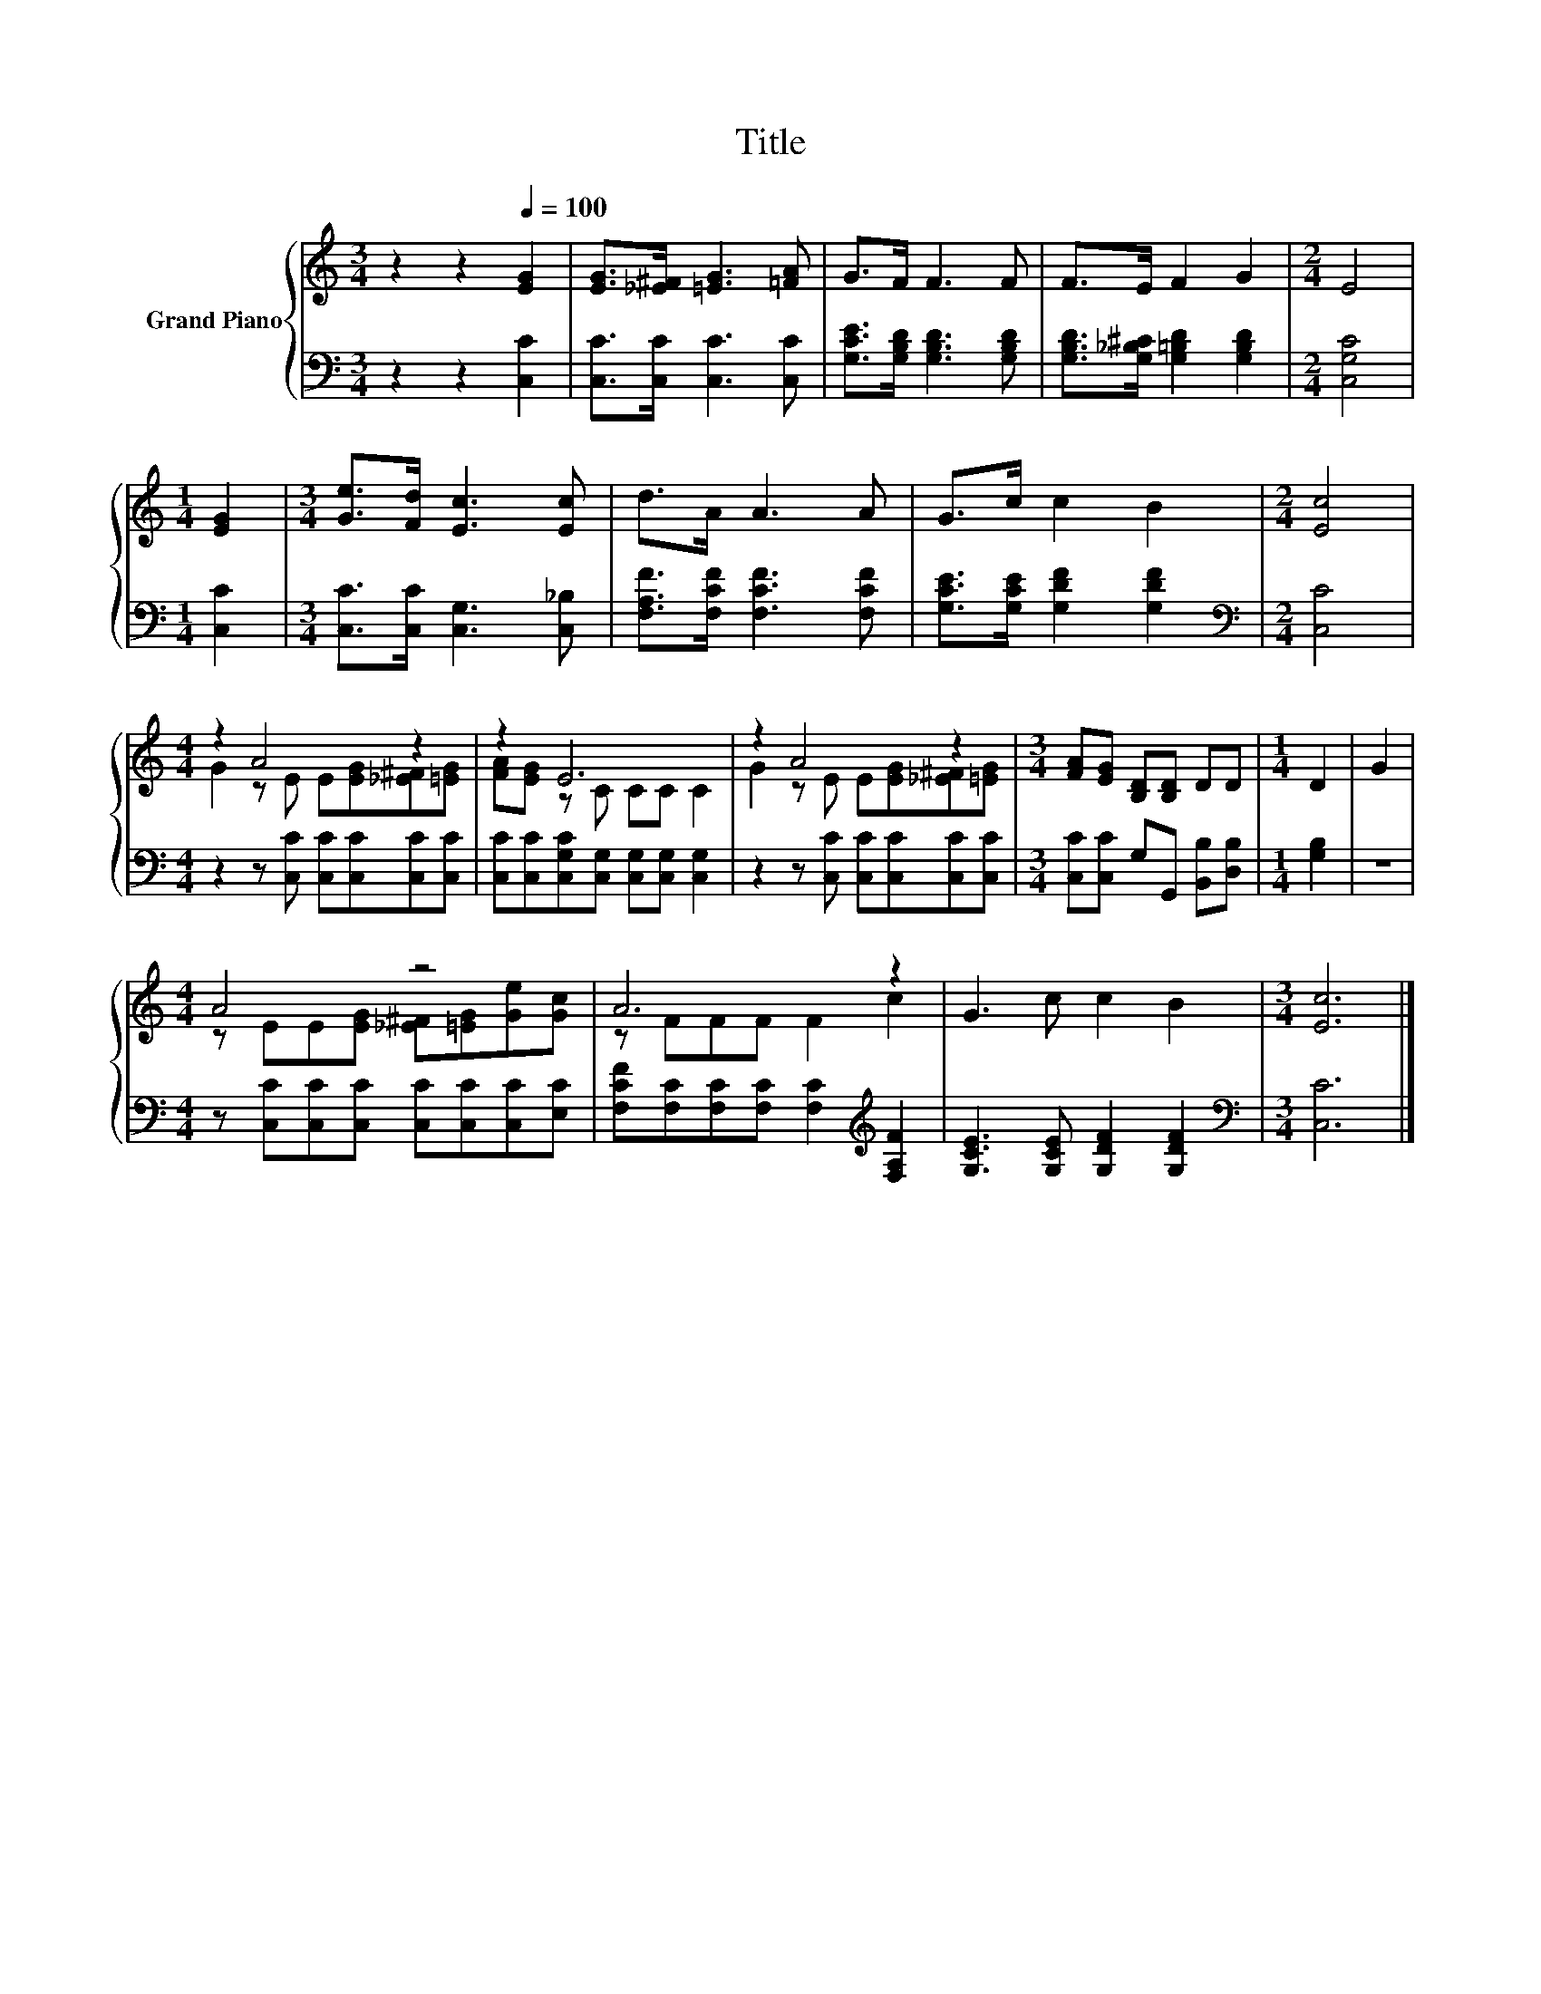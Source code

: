 X:1
T:Title
%%score { ( 1 3 ) | 2 }
L:1/8
M:3/4
K:C
V:1 treble nm="Grand Piano"
V:3 treble 
V:2 bass 
V:1
 z2 z2[Q:1/4=100] [EG]2 | [EG]>[_E^F] [=EG]3 [=FA] | G>F F3 F | F>E F2 G2 |[M:2/4] E4 | %5
[M:1/4] [EG]2 |[M:3/4] [Ge]>[Fd] [Ec]3 [Ec] | d>A A3 A | G>c c2 B2 |[M:2/4] [Ec]4 | %10
[M:4/4] z2 A4 z2 | z2 E6 | z2 A4 z2 |[M:3/4] [FA][EG] [B,D][B,D] DD |[M:1/4] D2 | G2 | %16
[M:4/4] A4 z4 | A6 z2 | G3 c c2 B2 |[M:3/4] [Ec]6 |] %20
V:2
 z2 z2 [C,C]2 | [C,C]>[C,C] [C,C]3 [C,C] | [G,CE]>[G,B,D] [G,B,D]3 [G,B,D] | %3
 [G,B,D]>[G,_B,^C] [G,=B,D]2 [G,B,D]2 |[M:2/4] [C,G,C]4 |[M:1/4] [C,C]2 | %6
[M:3/4] [C,C]>[C,C] [C,G,]3 [C,_B,] | [F,A,F]>[F,CF] [F,CF]3 [F,CF] | %8
 [G,CE]>[G,CE] [G,DF]2 [G,DF]2 |[M:2/4][K:bass] [C,C]4 |[M:4/4] z2 z [C,C] [C,C][C,C][C,C][C,C] | %11
 [C,C][C,C][C,G,C][C,G,] [C,G,][C,G,] [C,G,]2 | z2 z [C,C] [C,C][C,C][C,C][C,C] | %13
[M:3/4] [C,C][C,C] G,G,, [B,,B,][D,B,] |[M:1/4] [G,B,]2 | z2 | %16
[M:4/4] z [C,C][C,C][C,C] [C,C][C,C][C,C][E,C] | [F,CF][F,C][F,C][F,C] [F,C]2[K:treble] [F,A,F]2 | %18
 [G,CE]3 [G,CE] [G,DF]2 [G,DF]2 |[M:3/4][K:bass] [C,C]6 |] %20
V:3
 x6 | x6 | x6 | x6 |[M:2/4] x4 |[M:1/4] x2 |[M:3/4] x6 | x6 | x6 |[M:2/4] x4 | %10
[M:4/4] G2 z E E[EG][_E^F][=EG] | [FA][EG] z C CC C2 | G2 z E E[EG][_E^F][=EG] |[M:3/4] x6 | %14
[M:1/4] x2 | x2 |[M:4/4] z EE[EG] [_E^F][=EG][Ge][Gc] | z FFF F2 c2 | x8 |[M:3/4] x6 |] %20

